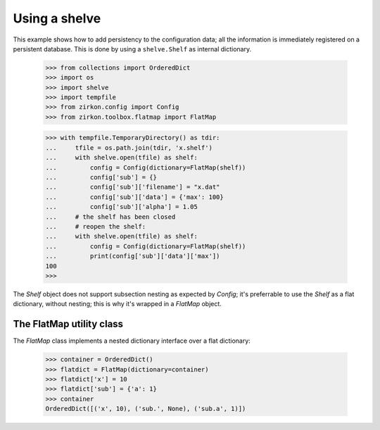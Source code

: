 .. _intro:

================
 Using a shelve
================

This example shows how to add persistency to the configuration data; all the information is immediately registered on a persistent database. This is done by using a ``shelve.Shelf`` as internal dictionary.


 >>> from collections import OrderedDict
 >>> import os
 >>> import shelve
 >>> import tempfile
 >>> from zirkon.config import Config
 >>> from zirkon.toolbox.flatmap import FlatMap

 >>> with tempfile.TemporaryDirectory() as tdir:
 ...     tfile = os.path.join(tdir, 'x.shelf')
 ...     with shelve.open(tfile) as shelf:
 ...         config = Config(dictionary=FlatMap(shelf))
 ...         config['sub'] = {}
 ...         config['sub']['filename'] = "x.dat"
 ...         config['sub']['data'] = {'max': 100}
 ...         config['sub']['alpha'] = 1.05
 ...     # the shelf has been closed
 ...     # reopen the shelf:
 ...     with shelve.open(tfile) as shelf:
 ...         config = Config(dictionary=FlatMap(shelf))
 ...         print(config['sub']['data']['max'])
 100
 >>>

The *Shelf* object does not support subsection nesting as expected by *Config*; it's preferrable to use the *Shelf* as a flat dictionary, without nesting; this is why it's wrapped in a *FlatMap* object.

The FlatMap utility class
-------------------------

The *FlatMap* class implements a nested dictionary interface over a flat dictionary:

 >>> container = OrderedDict()
 >>> flatdict = FlatMap(dictionary=container)
 >>> flatdict['x'] = 10
 >>> flatdict['sub'] = {'a': 1}
 >>> container
 OrderedDict([('x', 10), ('sub.', None), ('sub.a', 1)])

